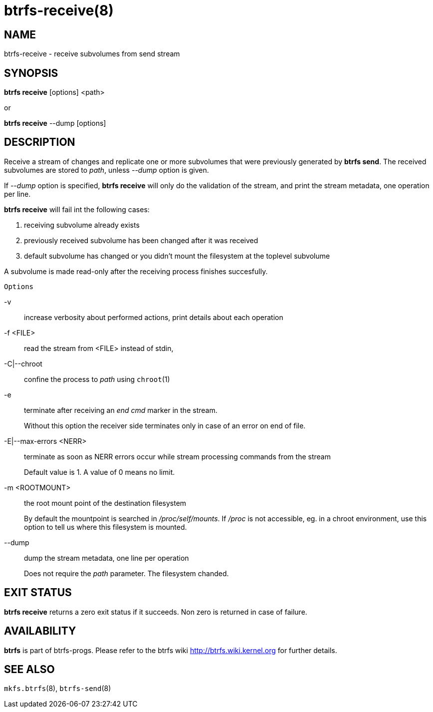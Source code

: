 btrfs-receive(8)
================

NAME
----
btrfs-receive - receive subvolumes from send stream

SYNOPSIS
--------
*btrfs receive* [options] <path>

or

*btrfs receive* --dump [options]

DESCRIPTION
-----------

Receive a stream of changes and replicate one or more subvolumes that were
previously generated by *btrfs send*. The received subvolumes are stored to
'path', unless '--dump' option is given.

If '--dump' option is specified, *btrfs receive* will only do the validation of
the stream, and print the stream metadata, one operation per line.

*btrfs receive* will fail int the following cases:

1. receiving subvolume already exists

2. previously received subvolume has been changed after it was received

3. default subvolume has changed or you didn't mount the filesystem at the toplevel subvolume

A subvolume is made read-only after the receiving process finishes succesfully.

`Options`

-v::
increase verbosity about performed actions, print details about each operation

-f <FILE>::
read the stream from <FILE> instead of stdin,

-C|--chroot::
confine the process to 'path' using `chroot`(1)

-e::
terminate after receiving an 'end cmd' marker in the stream.
+
Without this option the receiver side terminates only in case
of an error on end of file.

-E|--max-errors <NERR>::
terminate as soon as NERR errors occur while stream processing commands from
the stream
+
Default value is 1. A value of 0 means no limit.

-m <ROOTMOUNT>::
the root mount point of the destination filesystem
+
By default the mountpoint is searched in '/proc/self/mounts'.
If '/proc' is not accessible, eg. in a chroot environment, use this option to
tell us where this filesystem is mounted.

--dump::
dump the stream metadata, one line per operation
+
Does not require the 'path' parameter. The filesystem chanded.

EXIT STATUS
-----------
*btrfs receive* returns a zero exit status if it succeeds. Non zero is
returned in case of failure.

AVAILABILITY
------------
*btrfs* is part of btrfs-progs.
Please refer to the btrfs wiki http://btrfs.wiki.kernel.org for
further details.

SEE ALSO
--------
`mkfs.btrfs`(8),
`btrfs-send`(8)
